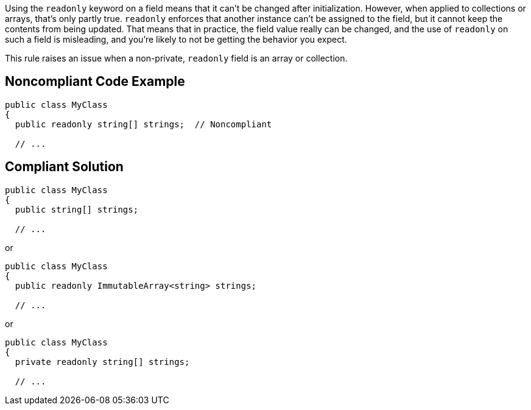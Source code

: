 Using the ``++readonly++`` keyword on a field means that it can't be changed after initialization. However, when applied to collections or arrays, that's only partly true. ``++readonly++`` enforces that another instance can't be assigned to the field, but it cannot keep the contents from being updated. That means that in practice, the field value really can be changed, and the use of ``++readonly++`` on such a field is misleading, and you're likely to not be getting the behavior you expect.


This rule raises an issue when a non-private, ``++readonly++`` field is an array or collection.


== Noncompliant Code Example

[source,text]
----
public class MyClass
{
  public readonly string[] strings;  // Noncompliant

  // ...
----


== Compliant Solution

[source,text]
----
public class MyClass
{
  public string[] strings;

  // ...
----
or

[source,text]
----
public class MyClass
{
  public readonly ImmutableArray<string> strings;

  // ...
----
or

[source,text]
----
public class MyClass
{
  private readonly string[] strings;

  // ...
----

